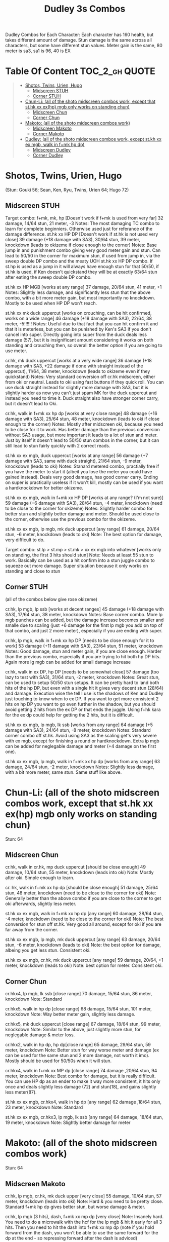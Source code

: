 #+title:Dudley 3s Combos

Dudley Combos for Each Character:
Each character has 160 health, but takes different amount of damage.
Stun damage is the same across all characters, but some have different stun values. Meter gain is the same, 80 meter is sa3, sa1 is 96, 40 is EX

* Table Of Content :TOC_2_gh:QUOTE:
#+BEGIN_QUOTE
- [[#shotos-twins-urien-hugo][Shotos, Twins, Urien, Hugo]]
  - [[#midscreen-stuh][Midscreen STUH]]
  - [[#corner-stuh][Corner STUH]]
- [[#chun-li-all-of-the-shoto-midscreen-combos-work-except-that-sthk-xx-exhp-mgb-only-works-on-standing-chun][Chun-Li: (all of the shoto midscreen combos work, except that st.hk xx ex(hp) mgb only works on standing chun)]]
  - [[#midscreen-chun][Midscreen Chun]]
  - [[#corner-chun][Corner Chun]]
- [[#makoto-all-of-the-shoto-midscreen-combos-work][Makoto: (all of the shoto midscreen combos work)]]
  - [[#midscreen-makoto][Midscreen Makoto]]
  - [[#corner-makoto][Corner Makoto]]
- [[#dudley-all-of-the-shoto-midscreen-combos-work-except-stkh-xx-ex-mgb-walk-in-fmk-hp-dp][Dudley: (all of the shoto midscreen combos work, except st.kh xx ex mgb, walk in f+mk hp dp)]]
  - [[#midscreen-dudley][Midscreen Dudley]]
  - [[#corner-dudley][Corner Dudley]]
#+END_QUOTE

* Shotos, Twins, Urien, Hugo

(Stun: Gouki 56; Sean, Ken, Ryu, Twins, Urien 64; Hugo 72)
** Midscreen STUH

Target combo: f+mk, mk, hp [Doesn't work if f+mk is used from very far] 32 damage, 14/64 stun, 21 meter, -3 Notes: The most damaging TC combo to learn for complete beginniers. Otherwise used just for referance of the damage difference.
st.hk xx HP DP [Doesn't work if st.hk is not used very close]
39 damage (+18 damage with SA3), 30/64 stun, 39 meter, knockdown (leads to okizeme if close enough to the corner)
Notes: Base jump in and punishment combo giving very good meter gain and stun. Can lead to 50/50 in the corner for maximum stun, if used from jump in, via the sweep double DP combo and the meaty UOH st.hk xx HP DP combo. If st.hp is used as a jump in it will always have enough stun for that 50/50, if st.hk is used, if Ken doesn't quickstand they will be at exactly 63/64 stun after eating the sweep double DP combo.

st.hk xx HP MGB [works at any range]
37 damage, 20/64 stun, 41 meter, +1 Notes: Slightly less damage, and significantly less stun that the above combo, with a bit more meter gain, but most importantly no knockdown. Mostly to be used when HP DP won't reach.

st.hk xx mk duck uppercut [works on crouching, can be hit confirmed, works on a wide range]
46 damage (+18 damage with SA3), 22/64, 38 meter, -5!!!!!!
Notes: Useful due to that fact that you can hit confirm it and that it is meterless, but you can be punished by Ken's SA3 if you don't cancel into super. Directly going into super from the duck deals less damage (57), but it is insignificant amount considering it works on both standing and crouching then, so overall the better option if you are going to use meter.

cr.hk, mk duck uppercut [works at a very wide range]
36 damage (+18 damage with SA3, +22 damage if done with straight instead of the uppercut), 11/64, 38 meter, knockdown (leads to okizeme even if they quickstand)
Notes: Very standard conversion off cr.hk midscreen, either from oki or neutral. Leads to oki using fast buttons if they quick roll. You can use duck straight instead for slightly more damage with SA3, but it is slightly harder as now you can't just spam MK for the duck uppercut and instead you need to time it. Duck straight also have stronger corner carry, but it doesn't lead to Oki.

cr.hk, walk in f+mk xx hp dp [works at very close range]
48 damage (+16 damage with SA3), 25/64 stun, 48 meter, knockdown (leads to oki if close enough to the corner)
Notes: Mostly after midscreen oki, because you need to be close for it to work. Has better damage than the previous conversion without SA3 usage, but more important it leads to a lot of stun and meter. Just by itself it doesn't lead to 50/50 stun combos in the corner, but it can still lead to stun fairly quickly with 2 correct reads.

st.hk xx ex mgb, duck uppercut [works at any range]
56 damage (+7 damage with SA3, same with duck straight), 21/64 stun, -9 meter, knockdown (leads to oki)
Notes: Stanard metered combo, practially free if you have the meter to start it (albeit you lose the meter you could have gained instead). Deals very good damage, has good corner carry. Ending on super is practically useless if it won't kill, mostly can be used if you want a hardknockdown for better okizeme.

st.hk xx ex mgb, walk in f+mk xx HP DP [works at any range? (I'm not sure)]
59 damage (+6 damage with SA3), 28/64 stun, -4 meter, knockdown (need to be close to the corner for okizeme)
Notes: Slightly harder combo for better stun and slightly better damage and meter. Should be used close to the corner, otherwise use the previous combo for the okizeme.

st.hk xx ex mgb, lp mgb, mk duck uppercut [any range]
61 damage, 20/64 stun, -6 meter, knockdown (leads to oki)
Note: The best option for damage, very difficult to do.

Target combo: st.lp > st.mp > st.mk > xx ex mgb into whatever [works only on standing, the first 3 hits should stun]
Note: Needs at least 55 stun to work. Basically can be used as a hit confirm into a stun juggle combo to squeeze out more damage. Super situation because it only works on standing and close to stun

** Corner STUH
(all of the combos below give rose okizeme)

cr.hk, lp mgb, lp ssb [works at decent ranges]
45 damage (+18 damage with SA3), 17/64 stun, 38 meter, knockdown
Notes: Base corner combo. More lp mgb punches can be added, but the damage increase becomes smaller and smalle due to scaling (just +6 damage for the first lp mgb you add on top of that combo, and just 2 more meter), especially if you are ending with super.

cr.hk, lp mgb,  walk in f+mk xx hp DP [needs to be close enough for it to work]
53 damage (+11 damage with SA3), 23/64 stun, 51 meter, knockdown
Notes: Good damage, stun and meter gain, if you are close enough. Harder than the previous combo, especially if you are trying to hit both hp DP hits. Again more lg mgb can be added for small damage increase

cr.hk, walk in ex DP, hp DP [needs to be somewhat close]
57 damage (too lazy to test with SA3), 31/64 stun, -2 meter, knockdown Notes: Great stun, can be used to setup 50/50 stun setups. It can be pretty hard to land both hits of the hp DP, but even with a single hit it gives very decent stun (28/64) and damage. Execution wise the tell I use is the shadows of Ken and Dudley just touching to know when to ex DP. If you want to get more consistent 2 hits on hp DP you want to go even further in the shadow, but you should avoid getting 2 hits from the ex DP or that ends the juggle. Using f+hk kara for the ex dp could help for getting the 2 hits, but it is difficult.

st.hk xx ex mgb, lp mgb, lk ssb [works from any range]
64 damage (+5 damage with SA3), 24/64 stun, -8 meter, knockdown
Notes: Standard corner combo off st.hk. Avoid using SA3 as the scaling get's very severe with ex mgb, except for finishing a round or hardknockdown. Extra lp mgb can be added for neglegable damage and meter (+4 damage on the first one).

st.hk xx ex mgb, lp mgb, walk in f+mk xx hp dp [works from any range]
63 damage, 24/64 stun, -2 meter, knockdown
Notes: Slightly less damage, with a bit more meter, same stun. Same stuff like above.

* Chun-Li: (all of the shoto midscreen combos work, except that st.hk xx ex(hp) mgb only works on standing chun)

Stun: 64
** Midscreen Chun

cr.hk, walk in cr.hk, mp duck uppercut [should be close enough]
49 damage, 10/64 stun, 55 meter, knockdown (leads into oki)
Note: Mostly after oki. Simple enough to learn.

cr. hk, walk in f+mk xx hp dp [should be close enough]
51 damage, 25/64 stun, 48 meter, knockdown (need to be close to the corner for oki)
Note: Generally better than the above combo if you are close to the corner to get oki afterwards, slightly less meter.

st.hk xx ex mgb, walk in f+mk xx hp dp [any range]
60 damage, 28/64 stun, -4 meter, knockdown (need to be close to the corner for oki)
Note: The best conversion for stun off st.hk. Very good all around, except for oki if you are far away from the corner.

st.hk xx ex mgb, lp mgb, mk duck uppercut [any range]
63 damage, 20/64 stun, -6 meter, knockdown (leads to oki)
Note: the best option for damage, albeing you get less stun. Consistent oki.

st.hk xx ex mgb, cr.hk, mk duck uppercut [any range]
59 damage, 20/64, +1 meter, knockdown (leads to oki)
Note: best option for meter. Consistent oki.

** Corner Chun

cr.hkx4, lp mgb, lk ssb [close range]
70 damage, 15/64 stun, 86 meter, knockdown
Note: Standard

cr.hkx5, walk in hp dp [close range]
68 damage, 15/64 stun, 101 meter, knockdown
Note: Way better meter gain, slightly less damage.

cr.hkx5, mk duck uppercut [close range]
67 damage, 18/64 stun, 99 meter, knockdown
Note: Similar to the above, just slightly more stun, for neglegable damage & meter loss.

cr.hkx2, walk in hp dp, hp dp[close range]
65 damage, 29/64 stun, 59 meter, knockdown
Note: Better stun for way worse meter and damage (ex can be used for the same stun and 2 more damage, not worth it imo). Mostly should be used for 50/50s when it will stun.

cr.hkx4, walk in f+mk xx MP dp [close range]
74 damage ,20/64 stun, 94 meter, knockdown
Note: Best combo for damage, but it is really difficult. You can use HP dp as an ender to make it way more consistent, it hits only once and deals slightly less damage (72) and stun(18), and gains slightly less meter(87).

st.hk xx ex mgb, cr.hkx4, walk in hp dp [any range]
62 damage ,18/64 stun, 23 meter, knockdown
Note: Standard

st.hk xx ex mgb, cr.hkx3, lp mgb, lk ssb [any range]
64 damage, 18/64 stun, 19 meter, knockdown
Note: Slightly better damage for meter

* Makoto: (all of the shoto midscreen combos work)

Stun: 64
** Midscreen Makoto

cr.hk, lp mgb, cr.hk, mk duck upper [very close]
55 damage, 10/64 stun, 57 meter, knockdown (leads into oki)
Note: Hard & you need to be pretty close. Standard f+mk hp dp gives better stun, but worse damage & meter.

cr.hk, lp mgb (3 hits), dash, f+mk xx mp dp [very close]
Note: Insanely hard. You need to do a microwalk with the hcf for the lp mgb & hit it early for all 3 hits. Then you need to hit the dash into f+mk xx mp dp (note if you hold forward from the dash, you won't be able to use the same forward for the dp at the end - so repressing forward after the dash is adviced)

st.hk xx ex mgb, walk in f+mk HP DP [any range]
59 damage, 28/64 stun, -4 meter, knockdown (need to be close to the corner for oki)
Note: The best conversion for stun off st.hk. Very good all around, except for oki if you are far away from the corner.

st.hk xx ex mgb, lp mgb, mk duck uppercut [any range]
61 damage, 19/64 stun, -6 meter, knockdown (leads to oki)
Note: the best option for damage, albeing you get less stun. Consistent oki.

st.hk xx ex mgb, lp mgb, cr.hk, mk duck uppercut [any range?]
63 damage, 17/64 stun, 3 meter, knockdown (leads to oki)
Note: Insanely hard. You need to hit the lp mgb close to the ground while also microwalking before it & insta or tiny microwalk cr.hk. Not worth it in my opinion.

lp mgb, SA1 or SA3 [very close]
39 damage with SA1 (30 damage with SA3), 10/64 stun (5 stun with SA3), 20 meter - super meter, knockdown (leads to oki)
Note: Easy, no idea why you would use it - the scaling on the super is ass.

** Corner Makoto

Target Combo: lp mp mk xx mp mgb, SA1 or SA3 [close]
50 damage with SA1 (43 damage with SA3), 12/64 stun (10 stun with SA3), 31 meter - super meter, knockdown (leads to oki)
Note: Fancy, works only on standing, easy hit confirm, doesn't have good scaling though, so don't use it except as an easy combo or just a fancy finish.

cr.hk, cr.hk, lp mgb, cr.hk, lp mgb, lp ssb [close]
66 damage, 14/64 stun, 73 meter, knockdown (leads to oki)
Note: Standard, not too difficult loop combo.

cr.hk x5, mk duck uppercut [close]
65 damage, 7/64 stun, 99 meter, knockdown (leads to oki)
Note: Standard, less stun for more meter.

cr.hkx5, walk in hp dp [close range]
63 damage, 11/64 stun, 89 meter, knockdown (leads to oki)
Note: Alternative between the combos above. If done with 4 cr.hk & 2 hit hp dp deals 2 less damage & gains 2 less meter. If done with mp dp, is the best version. 65 damage, 12 stun & 100 meter gain - making this an amazing combo.

cr.hkx4, walk in f+mk xx MP dp [close range]
71 damage, 20/64 stun, 94 meter, knockdown (leads to oki)
Note: Best combo for damage, but it is really difficult. You can use HP dp as an ender to make it way more consistent, it hits only once and deals slightly less damage (69) and stun(18), and gains slightly less meter(83).

cr.hk, walk in ex dp, f+mk xx mp dp [close range]
66 damage, 35/64 stun, 6 meter, knockdown (leads to oki)
Note: Best stun for way worse meter & ok damage. It is not too difficult.

st.hk xx ex mgb, lp mgb, cr.hk, lp mgb, cr.hk, walk in hp dp [close]
66 damage, 16/64 stun, 11 meter, knockdown (leads to oki)
Note: Standard, not too difficult loop combo.

st.hk xx ex mgb, cr.hk x4, mk duck uppercut [close]
61 damage, 14/64 stun, 23 meter, knockdown (leads to oki)
Note: Outdone by the combo below & is not really easier.

st.hk xx ex mgb, cr.hk x4, walk in hp dp [close]
61 damage, 16/64 stun, 23 meter, knockdown (leads to oki)
Note: Standard, for more meter, slightly harder.

st.hk xx ex mgb, cr.hk x2, lp mgb, cr.hk, dash, st.mp xx hp dp [close]
57 damage, 14/64 stun, 20 meter, knockdown (leads to oki)
Note: Super hard not good, kinda fancy though, but I'm getting only a single hit on the hp dp. Maybe it is better with mp dp or if you can actually get both hits - NEEDS TESTING!



* Dudley: (all of the shoto midscreen combos work, except st.kh xx ex mgb, walk in f+mk hp dp)

Stun: 72
** Midscreen Dudley

cr.hk, walk in cr.hk, mk duck uppercut [point blank + walk in]
45 damage, 10/64 stun, 55 meter, knockdown (leads into oki)
Note: Standard, not too hard - need to learn the microwalk timing.

cr.hk, walk in cr.hk, dash in hp dp [point blank + walk in]
46 damage, 17/64 stun, 56 meter, knockdown (leads into oki)
Note: Really difficult, you both have to be able to do the standard, get the dash buffer & hit the hp dp really tight.

st.hk xx ex mgb, lp mgb, mk duck upper [any range]
61 damage, 20/64 stun, -6 meter, knockdown (leads into oki)
Note: Pretty easy to execute, so you can consider it standard.

st.hk xx ex mgb, walk in cr.hk, mk duck upper [any range]
57 damage, 20/64 stun, 1 meter, knockdown (leads into oki)
Note: Hard, but not too much - you just need to hit the microwalk timing. Hitting the down+hk in the same frame to not lose any frames to microwalking, but it is not required - the timing is not super tight. Not really worth it over the standard, just some more meter, but you also lose out on some damage.

st.hk xx ex mgb, lp mgb, walk in cr.hk, mk duck upper
don't know if this works, but it looks like it might. I'm using the same trick as against the makoto with hitting the lp mgb with a microwalk on a dudley close to the ground. It seems the cr.hk could reach in time, but I couldn't get it.

** Corner Dudley

cr.hk x5, mk duck uppercut [close]
65 damage, 9/64 stun, 99 meter, knockdown (leads to oki)
Note: Standard, not too difficult loop combo.

cr.hk, jab mgb, cr.hk, jab mgb, cr.hk, mk duck uppercut [close]
60 damage, 9/64 stun, 73 meter, knockdown (leads to oki)
Note: Alternative to the standard - just straight up worse, but might be easier to some. Still the difference shouldn't be too big so I don't recomend it. It is fancies though.

cr.hk x4, walk (or dash) in f+mk xx hp dp [close]
69 damage, 18/64 stun, 83 meter, knockdown (leads to oki)
Note: Slighly harder than the standard. Better stun & damage for worse meter. I personally don't like the dash in since the forward input that you use for the dash can be used for the f+mk, but not for the dp. So if you want to do it, you need to dash & then release & hold forward again - essentially dashing with 3 forward inputs. Otherwise there is no difference in damage, stun or meter.

cr.hk x4, lp mgb, lp ssb [close]
67 damage, 15/64 stun, 86 meter, knockdown (leads to oki)
Note: Another standard combo. It is not too difficult to execute. Deals more damage than the standard & stun, but for less meter.

cr.hk, lp mgb, microwalk ex dp, st.hk
?? damage, ??/64 stun, ?? meter, air reset (leads to light oki)
Note: Really difficult, almost got it, but whiffed the st.hk at the end. For the microwald of the ex dp you need to do this: f, qcf & hold the last forward during the recovery of the lp mgb, so that you are microwalking out of it & then you just hit 2xp for the ex dp after the microwalk. If you do it too early then the input buffer won't give you the ex dp at the end. If you do it too late you will have a few frames you are not walking after the lp mgb. Pretty tight, but that part can be done. I don't think the last hit is tight as well - I think I was just unluckly & missed it.
